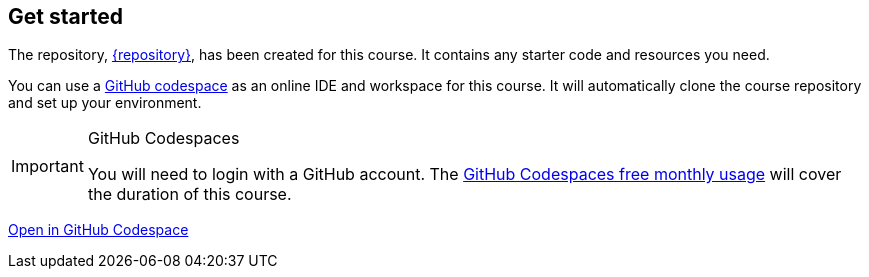 == Get started

The repository, link:{repository-link}[{repository}^], has been created for this course.
It contains any starter code and resources you need.

You can use a link:https://github.com/codespaces[GitHub codespace^] as an online IDE and workspace for this course.
It will automatically clone the course repository and set up your environment.

[IMPORTANT]
.GitHub Codespaces
====
You will need to login with a GitHub account. 
The link:https://docs.github.com/en/billing/managing-billing-for-your-products/managing-billing-for-github-codespaces/about-billing-for-github-codespaces#monthly-included-storage-and-core-hours-for-personal-accounts[GitHub Codespaces free monthly usage^] will cover the duration of this course.
====

link:https://github.com/codespaces/new/{repository}[Open in GitHub Codespace^,role="btn"]